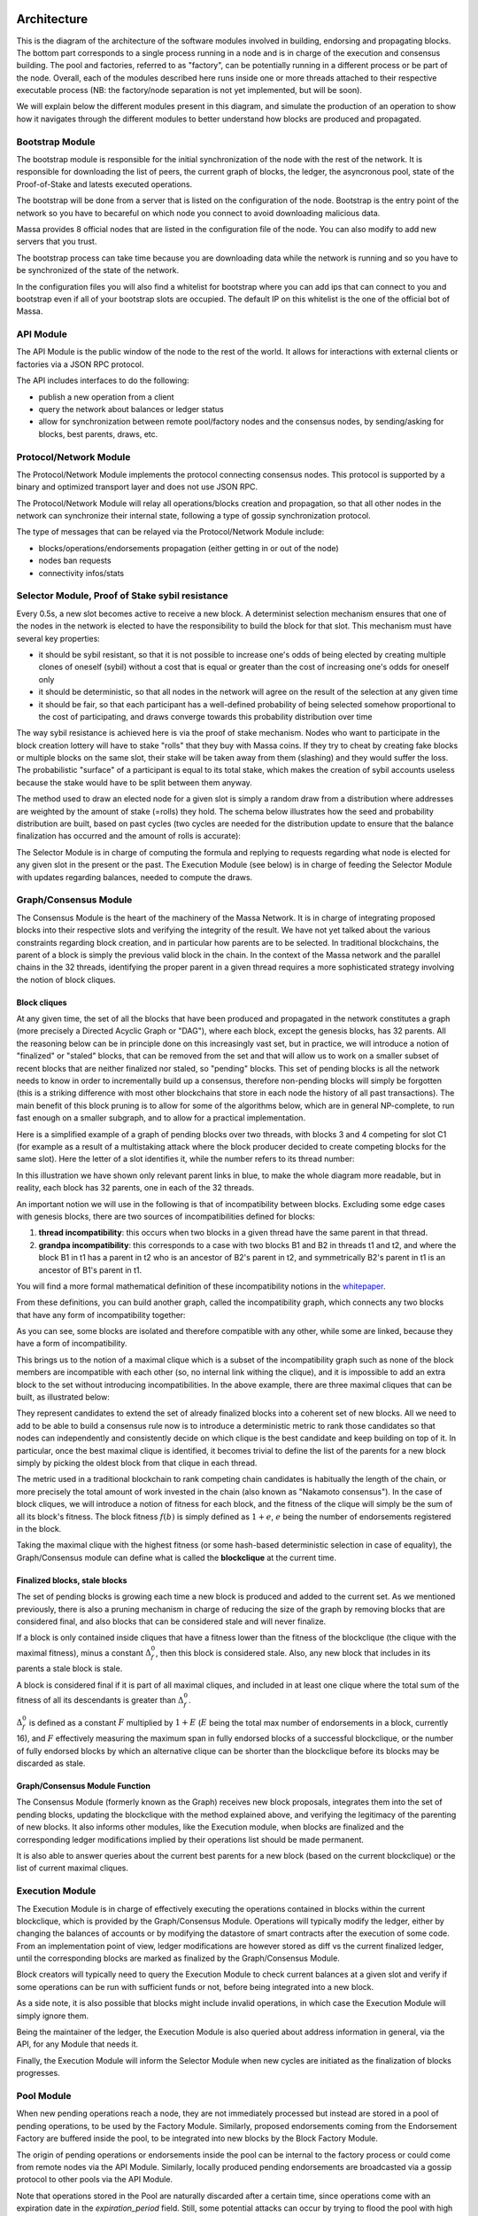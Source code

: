 Architecture
============

This is the diagram of the architecture of the software modules involved in building, endorsing and propagating blocks.
The bottom part corresponds to a single process running in a node and is in charge of the execution and consensus building.
The pool and factories, referred to as "factory", can be potentially running in a different process or be part of the node.
Overall, each of the modules described here runs inside one or more threads attached to their respective executable process
(NB: the factory/node separation is not yet implemented, but will be soon).

.. image:: architecture.drawio.svg

We will explain below the different modules present in this diagram, and simulate the production of an operation
to show how it navigates through the different modules to better understand how blocks are produced and propagated.

Bootstrap Module
****************

The bootstrap module is responsible for the initial synchronization of the node with the rest of the network.
It is responsible for downloading the list of peers, the current graph of blocks, the ledger, the asyncronous pool, state of the Proof-of-Stake and latests executed operations.

The bootstrap will be done from a server that is listed on the configuration of the node. Bootstrap is the entry point of the network so you have to becareful on which node you connect to avoid downloading malicious data.

Massa provides 8 official nodes that are listed in the configuration file of the node. You can also modify to add new servers that you trust.

The bootstrap process can take time because you are downloading data while the network is running and so you have to be synchronized of the state of the network.

In the configuration files you will also find a whitelist for bootstrap where you can add ips that can connect to you and bootstrap even if all of your bootstrap slots are occupied.
The default IP on this whitelist is the one of the official bot of Massa.

API Module
**********

The API Module is the public window of the node to the rest of the world. It allows for interactions with external clients or factories via a JSON RPC protocol.

The API includes interfaces to do the following:

* publish a new operation from a client
* query the network about balances or ledger status
* allow for synchronization between remote pool/factory nodes and the consensus nodes, by sending/asking for blocks, best parents, draws, etc.

Protocol/Network Module
***********************

The Protocol/Network Module implements the protocol connecting consensus nodes.
This protocol is supported by a binary and optimized transport layer and does not use JSON RPC.

The Protocol/Network Module will relay all operations/blocks creation and propagation,
so that all other nodes in the network can synchronize their internal state, following a type of gossip synchronization protocol.

The type of messages that can be relayed via the Protocol/Network Module include:

* blocks/operations/endorsements propagation (either getting in or out of the node)
* nodes ban requests
* connectivity infos/stats

Selector Module, Proof of Stake sybil resistance
************************************************

Every 0.5s, a new slot becomes active to receive a new block.
A determinist selection mechanism ensures that one of the nodes in the network is elected to have the responsibility to build the block for that slot.
This mechanism must have several key properties:

* it should be sybil resistant, so that it is not possible to increase one's odds of being elected by creating multiple clones of oneself (sybil) without a cost that is equal or greater than the cost of increasing one's odds for oneself only
* it should be deterministic, so that all nodes in the network will agree on the result of the selection at any given time
* it should be fair, so that each participant has a well-defined probability of being selected somehow proportional to the cost of participating, and draws converge towards this probability distribution over time

The way sybil resistance is achieved here is via the proof of stake mechanism.
Nodes who want to participate in the block creation lottery will have to stake "rolls" that they buy with Massa coins.
If they try to cheat by creating fake blocks or multiple blocks on the same slot, their stake will be taken away from them (slashing) and they would suffer the loss.
The probabilistic "surface" of a participant is equal to its total stake, which makes the creation of sybil accounts useless because the stake would have to be split between them anyway.

The method used to draw an elected node for a given slot is simply a random draw from a distribution where addresses are weighted by the amount of stake (=rolls) they hold.
The schema below illustrates how the seed and probability distribution are built, based on past cycles
(two cycles are needed for the distribution update to ensure that the balance finalization has occurred and the amount of rolls is accurate):

.. image:: selector.drawio.svg

The Selector Module is in charge of computing the formula and replying to requests regarding what node is elected for any given slot in the present or the past.
The Execution Module (see below) is in charge of feeding the Selector Module with updates regarding balances, needed to compute the draws.

Graph/Consensus Module
**********************

The Consensus Module is the heart of the machinery of the Massa Network.
It is in charge of integrating proposed blocks into their respective slots and verifying the integrity of the result.
We have not yet talked about the various constraints regarding block creation, and in particular how parents are to be selected.
In traditional blockchains, the parent of a block is simply the previous valid block in the chain.
In the context of the Massa network and the parallel chains in the 32 threads,
identifying the proper parent in a given thread requires a more sophisticated strategy involving the notion of block cliques.

Block cliques
^^^^^^^^^^^^^

At any given time, the set of all the blocks that have been produced and propagated in the network constitutes a graph
(more precisely a Directed Acyclic Graph or "DAG"), where each block, except the genesis blocks, has 32 parents.
All the reasoning below can be in principle done on this increasingly vast set, but in practice, we will introduce a notion of "finalized" or "staled" blocks,
that can be removed from the set and that will allow us to work on a smaller subset of recent blocks that are neither finalized nor staled, so "pending" blocks.
This set of pending blocks is all the network needs to know in order to incrementally build up a consensus,
therefore non-pending blocks will simply be forgotten (this is a striking difference with most other blockchains that store in each node the history of all past transactions).
The main benefit of this block pruning is to allow for some of the algorithms below, which are in general NP-complete, to run fast enough on a smaller subgraph, and to allow for a practical implementation.

Here is a simplified example of a graph of pending blocks over two threads, with blocks 3 and 4 competing for slot C1
(for example as a result of a multistaking attack where the block producer decided to create competing blocks for the same slot).
Here the letter of a slot identifies it, while the number refers to its thread number:

.. image:: unfinalized_blocks_set.drawio.svg

In this illustration we have shown only relevant parent links in blue, to make the whole diagram more readable,
but in reality, each block has 32 parents, one in each of the 32 threads.

An important notion we will use in the following is that of incompatibility between blocks.
Excluding some edge cases with genesis blocks, there are two sources of incompatibilities defined for blocks:

1. **thread incompatibility**: this occurs when two blocks in a given thread have the same parent in that thread.
2. **grandpa incompatibility**: this corresponds to a case with two blocks B1 and B2 in threads t1 and t2, and where the block B1 in t1 has a parent in t2 who is an ancestor of B2's parent in t2, and symmetrically B2's parent in t1 is an ancestor of B1's parent in t1.

You will find a more formal mathematical definition of these incompatibility notions in the `whitepaper <https://arxiv.org/pdf/1803.09029.pdf>`_. 

From these definitions, you can build another graph, called the incompatibility graph, which connects any two blocks that have any form of incompatibility together:

.. image:: incompatibility_graph.drawio.svg

As you can see, some blocks are isolated and therefore compatible with any other, while some are linked, because they have a form of incompatibility. 

This brings us to the notion of a maximal clique which is a subset of the incompatibility graph such as none of the block members are incompatible with each other
(so, no internal link withing the clique), and it is impossible to add an extra block to the set without introducing incompatibilities.
In the above example, there are three maximal cliques that can be built, as illustrated below:

.. image:: cliques.drawio.svg

They represent candidates to extend the set of already finalized blocks into a coherent set of new blocks.
All we need to add to be able to build a consensus rule now is to introduce a deterministic metric to rank those candidates
so that nodes can independently and consistently decide on which clique is the best candidate and keep building on top of it.
In particular, once the best maximal clique is identified, it becomes trivial to define the list of the parents for a new block
simply by picking the oldest block from that clique in each thread.

The metric used in a traditional blockchain to rank competing chain candidates is habitually the length of the chain,
or more precisely the total amount of work invested in the chain (also known as "Nakamoto consensus").
In the case of block cliques, we will introduce a notion of fitness for each block, and the fitness of the clique will simply be the sum of all its block's fitness.
The block fitness :math:`f(b)` is simply defined as :math:`1+e`, :math:`e` being the number of endorsements registered in the block.

Taking the maximal clique with the highest fitness (or some hash-based deterministic selection in case of equality),
the Graph/Consensus module can define what is called the **blockclique** at the current time. 

Finalized blocks, stale blocks
^^^^^^^^^^^^^^^^^^^^^^^^^^^^^^

The set of pending blocks is growing each time a new block is produced and added to the current set.
As we mentioned previously, there is also a pruning mechanism in charge of reducing the size of the graph by removing blocks that are considered final,
and also blocks that can be considered stale and will never finalize.

If a block is only contained inside cliques that have a fitness lower than the fitness of the blockclique (the clique with the maximal fitness),
minus a constant :math:`\Delta_f^0`, then this block is considered stale.
Also, any new block that includes in its parents a stale block is stale.

A block is considered final if it is part of all maximal cliques, and included in at least one clique where the total sum of the fitness of all its descendants is greater than :math:`\Delta_f^0`. 

:math:`\Delta_f^0` is defined as a constant :math:`F` multiplied by :math:`1+E` (:math:`E` being the total max number of endorsements in a block, currently 16),
and :math:`F` effectively measuring the maximum span in fully endorsed blocks of a successful blockclique,
or the number of fully endorsed blocks by which an alternative clique can be shorter than the blockclique before its blocks may be discarded as stale.

Graph/Consensus Module Function
^^^^^^^^^^^^^^^^^^^^^^^^^^^^^^^

The Consensus Module (formerly known as the Graph) receives new block proposals,
integrates them into the set of pending blocks, updating the blockclique with the method explained above, and verifying the legitimacy of the parenting of new blocks.
It also informs other modules, like the Execution module, when blocks are finalized and the corresponding ledger modifications implied by their operations list should be made permanent.

It is also able to answer queries about the current best parents for a new block (based on the current blockclique) or the list of current maximal cliques.

Execution Module
****************

The Execution Module is in charge of effectively executing the operations contained in blocks within the current blockclique,
which is provided by the Graph/Consensus Module. Operations will typically modify the ledger,
either by changing the balances of accounts or by modifying the datastore of smart contracts after the execution of some code.
From an implementation point of view, ledger modifications are however stored as diff vs the current finalized ledger,
until the corresponding blocks are marked as finalized by the Graph/Consensus Module.

Block creators will typically need to query the Execution Module to check current balances at a given slot and verify
if some operations can be run with sufficient funds or not, before being integrated into a new block.

As a side note, it is also possible that blocks might include invalid operations, in which case the Execution Module will simply ignore them.

Being the maintainer of the ledger, the Execution Module is also queried about address information in general, via the API, for any Module that needs it.

Finally, the Execution Module will inform the Selector Module when new cycles are initiated as the finalization of blocks progresses. 

Pool Module
***********

When new pending operations reach a node, they are not immediately processed but instead are stored in a pool of pending operations, to be used by the Factory Module.
Similarly, proposed endorsements coming from the Endorsement Factory are buffered inside the pool, to be integrated into new blocks by the Block Factory Module.

The origin of pending operations or endorsements inside the pool can be internal to the factory process or could come from remote nodes via the API Module.
Similarly, locally produced pending endorsements are broadcasted via a gossip protocol to other pools via the API Module.

Note that operations stored in the Pool are naturally discarded after a certain time, since operations come with an expiration date in the `expiration_period` field.
Still, some potential attacks can occur by trying to flood the pool with high fees operations that have no chance of being executed because the corresponding account does not have the required funds.
Discussing about countermeasure for this is beyond the scope of this introduction.

Block/Endorsement Factory Module
********************************

The Block Factory Module is in charge of creating new blocks when the corresponding node address has been designated to be the block creator for a given slot.
This information is provided to the Factory Module from the Selector Module via the API Module.

The Block Factory Module also needs information about the best parents (made of the latest blocks in each thread in the blockclique) from the Graph/Consensus Module.
These parents will be included in the newly created block. Balance information, in order to assess the validity of pending operations,
is obtained from the Execution Module, which maintains the ledger state from the point of view of the slot where the new block is supposed to be created.

The Block Factory Module picks pending operations from the Pool Module.
Note that the Block Factory will regularly query the Execution Module about finalized and executed operations,
and internally cleanup operations that have been handled.

Finally, the Block Factory will query the Pool Module and pick pending endorsements corresponding to the best parents that are selected for the block.

With this information, it is able to forge a new block that will then be propagated to the Graph/Consensus Module via the API Module,
as well as to other nodes via gossip, to maintain a global synchronized state.

The Endorsement Factory Module works in a similar manner, requesting the Selector Module to find out when it has been designated to be an endorsement producer,
then feeding new endorsements to the Pool Module and the API Module for global synchronization.

Operation lifecycle
===================

We have now all the elements and vocabulary in place to explore the lifecycle of an operation within the network, from creation to permanent execution in a finalized block.

Operations originate externally from a client that is forging the operation, for example: a transaction or a smart contract code execution.
The client will have to know the IP address of a Massa Node (this can be either because it is a node itself and will simply use localhost,
or via some maintained list of known nodes and/or some browser plugin), and will then send the operation to the API Module.

When an operation is made available in a given node, it will be broadcasted to all other nodes via the Protocol/Network Module and to factories via the API Module,
so that it will eventually end up in all the Pool Modules of the network. 

Let's assume we just got a code execution operation from an external client. Let's suppose the client knows a particular node,
which is running its block factory on the same machine, and sends the operation to this node.
These are the different steps of the operation processing that will occur, as illustrated in the schema below:

1. The operation enters the node via the API Module (the operation path is marked in blue)
2. The API Module forwards the operation to the Pool Module and broadcasts it to other nodes via the Protocol/Network Module. Other nodes hearing about it will also broadcast it (gossip protocol), and feed it to their Pool Module, unless they are pure consensus nodes without factories
3. At that stage, the operation sits in the Pool Modules of most nodes
4. The Selector Module elects a particular node to handle the block production of the next current slot
5. The elected node Block Factory finds out about its election by querying a Selector Module (via the API Module)
6. It starts building a block by picking up pending operations in the Pool Module. The original operation is eventually picked and integrated into the block. We will now follow the block around (the block path is marked in green)
7. The newly produced block is sent via the API to remote or local nodes, to reach the Graph/Consensus Module
8. The new block is processed by the Graph/Consensus Module to be included into the pending blocks DAG and potentially integrated into a new blockclique
9. The Graph/Consensus Module sends the new block to other nodes via the Protocol/Network Module, to ensure synchronization of the information in the network. The new block reaching other nodes is similarly going to be integrated into their Graph/Consensus Module
10. In general, the blockclique will be extended with the new block and so will reach the Execution Module from the Graph/Consensus Module via the notification of a new blockclique. Eventually, it will also be notified as a final block if it gets finalized
11. The Execution Module will run the blocks that are part of the updated blockclique, so the original block will eventually be executed. Within the block is the original operation that was originally sent and that will then be applied to the ledger for potential modifications. At this stage, the modifications are not permanent and simply stored in a diff compared to the finalized ledger
12. Eventually, the block will be marked as final and the ledger modification, including the operation changes, will become final in the finalized ledger.

.. image:: operation_lifecycle.drawio.svg
